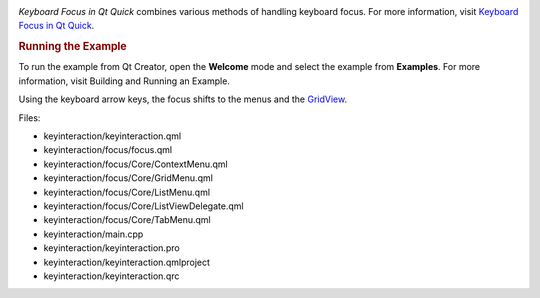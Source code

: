 

|image0|

*Keyboard Focus in Qt Quick* combines various methods of handling
keyboard focus. For more information, visit `Keyboard Focus in Qt
Quick </sdk/apps/qml/QtQuick/qtquick-input-focus/>`__.

.. rubric:: Running the Example
   :name: running-the-example

To run the example from Qt Creator, open the **Welcome** mode and select
the example from **Examples**. For more information, visit Building and
Running an Example.

Using the keyboard arrow keys, the focus shifts to the menus and the
`GridView </sdk/apps/qml/QtQuick/draganddrop#gridview>`__.

Files:

-  keyinteraction/keyinteraction.qml
-  keyinteraction/focus/focus.qml
-  keyinteraction/focus/Core/ContextMenu.qml
-  keyinteraction/focus/Core/GridMenu.qml
-  keyinteraction/focus/Core/ListMenu.qml
-  keyinteraction/focus/Core/ListViewDelegate.qml
-  keyinteraction/focus/Core/TabMenu.qml
-  keyinteraction/main.cpp
-  keyinteraction/keyinteraction.pro
-  keyinteraction/keyinteraction.qmlproject
-  keyinteraction/keyinteraction.qrc

.. |image0| image:: /media/sdk/apps/qml/qtquick-keyinteraction-example/images/qml-keyinteraction-example.png


